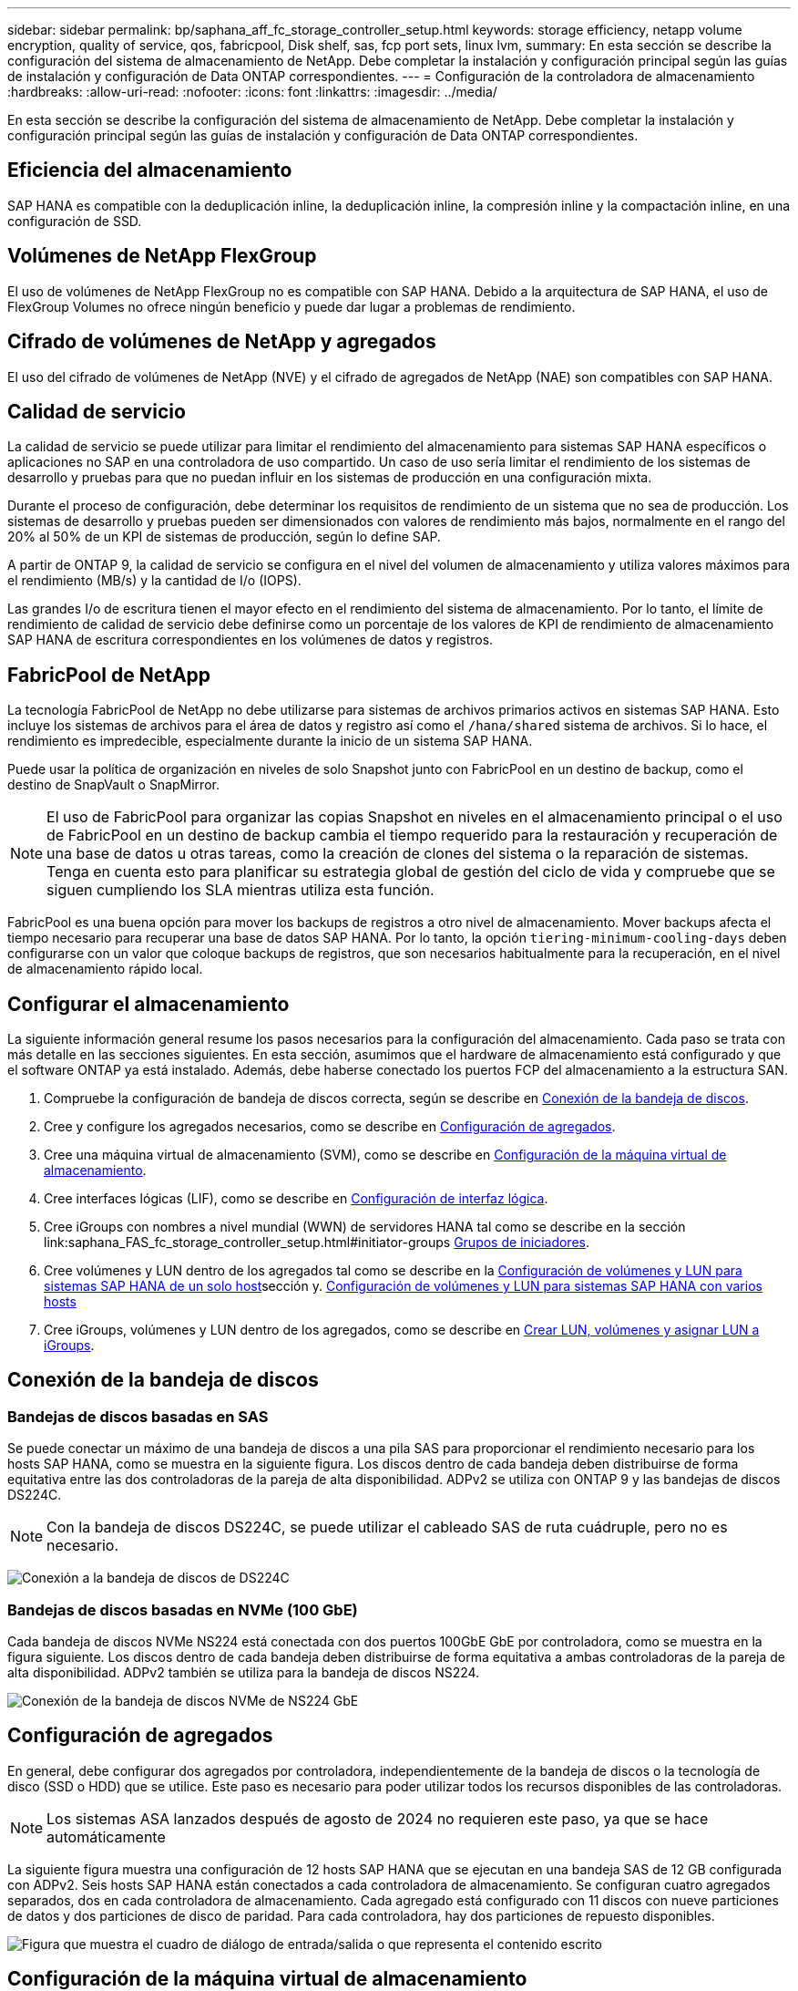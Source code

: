 ---
sidebar: sidebar 
permalink: bp/saphana_aff_fc_storage_controller_setup.html 
keywords: storage efficiency, netapp volume encryption, quality of service, qos, fabricpool, Disk shelf, sas, fcp port sets, linux lvm, 
summary: En esta sección se describe la configuración del sistema de almacenamiento de NetApp. Debe completar la instalación y configuración principal según las guías de instalación y configuración de Data ONTAP correspondientes. 
---
= Configuración de la controladora de almacenamiento
:hardbreaks:
:allow-uri-read: 
:nofooter: 
:icons: font
:linkattrs: 
:imagesdir: ../media/


[role="lead"]
En esta sección se describe la configuración del sistema de almacenamiento de NetApp. Debe completar la instalación y configuración principal según las guías de instalación y configuración de Data ONTAP correspondientes.



== Eficiencia del almacenamiento

SAP HANA es compatible con la deduplicación inline, la deduplicación inline, la compresión inline y la compactación inline, en una configuración de SSD.



== Volúmenes de NetApp FlexGroup

El uso de volúmenes de NetApp FlexGroup no es compatible con SAP HANA. Debido a la arquitectura de SAP HANA, el uso de FlexGroup Volumes no ofrece ningún beneficio y puede dar lugar a problemas de rendimiento.



== Cifrado de volúmenes de NetApp y agregados

El uso del cifrado de volúmenes de NetApp (NVE) y el cifrado de agregados de NetApp (NAE) son compatibles con SAP HANA.



== Calidad de servicio

La calidad de servicio se puede utilizar para limitar el rendimiento del almacenamiento para sistemas SAP HANA específicos o aplicaciones no SAP en una controladora de uso compartido. Un caso de uso sería limitar el rendimiento de los sistemas de desarrollo y pruebas para que no puedan influir en los sistemas de producción en una configuración mixta.

Durante el proceso de configuración, debe determinar los requisitos de rendimiento de un sistema que no sea de producción. Los sistemas de desarrollo y pruebas pueden ser dimensionados con valores de rendimiento más bajos, normalmente en el rango del 20% al 50% de un KPI de sistemas de producción, según lo define SAP.

A partir de ONTAP 9, la calidad de servicio se configura en el nivel del volumen de almacenamiento y utiliza valores máximos para el rendimiento (MB/s) y la cantidad de I/o (IOPS).

Las grandes I/o de escritura tienen el mayor efecto en el rendimiento del sistema de almacenamiento. Por lo tanto, el límite de rendimiento de calidad de servicio debe definirse como un porcentaje de los valores de KPI de rendimiento de almacenamiento SAP HANA de escritura correspondientes en los volúmenes de datos y registros.



== FabricPool de NetApp

La tecnología FabricPool de NetApp no debe utilizarse para sistemas de archivos primarios activos en sistemas SAP HANA. Esto incluye los sistemas de archivos para el área de datos y registro así como el `/hana/shared` sistema de archivos. Si lo hace, el rendimiento es impredecible, especialmente durante la inicio de un sistema SAP HANA.

Puede usar la política de organización en niveles de solo Snapshot junto con FabricPool en un destino de backup, como el destino de SnapVault o SnapMirror.


NOTE: El uso de FabricPool para organizar las copias Snapshot en niveles en el almacenamiento principal o el uso de FabricPool en un destino de backup cambia el tiempo requerido para la restauración y recuperación de una base de datos u otras tareas, como la creación de clones del sistema o la reparación de sistemas. Tenga en cuenta esto para planificar su estrategia global de gestión del ciclo de vida y compruebe que se siguen cumpliendo los SLA mientras utiliza esta función.

FabricPool es una buena opción para mover los backups de registros a otro nivel de almacenamiento. Mover backups afecta el tiempo necesario para recuperar una base de datos SAP HANA. Por lo tanto, la opción `tiering-minimum-cooling-days` deben configurarse con un valor que coloque backups de registros, que son necesarios habitualmente para la recuperación, en el nivel de almacenamiento rápido local.



== Configurar el almacenamiento

La siguiente información general resume los pasos necesarios para la configuración del almacenamiento. Cada paso se trata con más detalle en las secciones siguientes. En esta sección, asumimos que el hardware de almacenamiento está configurado y que el software ONTAP ya está instalado. Además, debe haberse conectado los puertos FCP del almacenamiento a la estructura SAN.

. Compruebe la configuración de bandeja de discos correcta, según se describe en <<Conexión de la bandeja de discos>>.
. Cree y configure los agregados necesarios, como se describe en <<Configuración de agregados>>.
. Cree una máquina virtual de almacenamiento (SVM), como se describe en <<Configuración de la máquina virtual de almacenamiento>>.
. Cree interfaces lógicas (LIF), como se describe en <<Configuración de interfaz lógica>>.
. Cree iGroups con nombres a nivel mundial (WWN) de servidores HANA tal como se describe en la sección link:saphana_FAS_fc_storage_controller_setup.html#initiator-groups <<Grupos de iniciadores>>.
. Cree volúmenes y LUN dentro de los agregados tal como se describe en la <<Configuración de volúmenes y LUN para sistemas SAP HANA de un solo host>>sección y. <<Configuración de volúmenes y LUN para sistemas SAP HANA con varios hosts>>
. Cree iGroups, volúmenes y LUN dentro de los agregados, como se describe en <<#lun_create,Crear LUN, volúmenes y asignar LUN a iGroups>>.




== Conexión de la bandeja de discos



=== Bandejas de discos basadas en SAS

Se puede conectar un máximo de una bandeja de discos a una pila SAS para proporcionar el rendimiento necesario para los hosts SAP HANA, como se muestra en la siguiente figura. Los discos dentro de cada bandeja deben distribuirse de forma equitativa entre las dos controladoras de la pareja de alta disponibilidad. ADPv2 se utiliza con ONTAP 9 y las bandejas de discos DS224C.


NOTE: Con la bandeja de discos DS224C, se puede utilizar el cableado SAS de ruta cuádruple, pero no es necesario.

image:saphana_aff_fc_image10.png["Conexión a la bandeja de discos de DS224C"]



=== Bandejas de discos basadas en NVMe (100 GbE)

Cada bandeja de discos NVMe NS224 está conectada con dos puertos 100GbE GbE por controladora, como se muestra en la figura siguiente. Los discos dentro de cada bandeja deben distribuirse de forma equitativa a ambas controladoras de la pareja de alta disponibilidad. ADPv2 también se utiliza para la bandeja de discos NS224.

image:saphana_aff_fc_image11a.png["Conexión de la bandeja de discos NVMe de NS224 GbE"]



== Configuración de agregados

En general, debe configurar dos agregados por controladora, independientemente de la bandeja de discos o la tecnología de disco (SSD o HDD) que se utilice. Este paso es necesario para poder utilizar todos los recursos disponibles de las controladoras.


NOTE: Los sistemas ASA lanzados después de agosto de 2024 no requieren este paso, ya que se hace automáticamente

La siguiente figura muestra una configuración de 12 hosts SAP HANA que se ejecutan en una bandeja SAS de 12 GB configurada con ADPv2. Seis hosts SAP HANA están conectados a cada controladora de almacenamiento. Se configuran cuatro agregados separados, dos en cada controladora de almacenamiento. Cada agregado está configurado con 11 discos con nueve particiones de datos y dos particiones de disco de paridad. Para cada controladora, hay dos particiones de repuesto disponibles.

image:saphana_aff_fc_image12a.png["Figura que muestra el cuadro de diálogo de entrada/salida o que representa el contenido escrito"]



== Configuración de la máquina virtual de almacenamiento

Varios entornos SAP con bases de datos SAP HANA pueden utilizar un único SVM. También puede asignarse una SVM a cada entorno SAP, si es necesario, en caso de que esté gestionada por diferentes equipos dentro de una empresa.

Si hay un perfil de calidad de servicio que se crea y se asigna automáticamente al crear una SVM nueva, quite este perfil creado automáticamente a partir de la SVM para garantizar el rendimiento requerido para SAP HANA:

....
vserver modify -vserver <svm-name> -qos-policy-group none
....


== Configuración de interfaz lógica

Dentro de la configuración del clúster de almacenamiento, se debe crear una interfaz de red (LIF) y asignarla a un puerto FCP dedicado. Si, por ejemplo, se necesitan cuatro puertos FCP por motivos de rendimiento, deberá crear cuatro LIF. En la siguiente figura se muestra una captura de pantalla de los ocho LIF que se configuraron en la SVM.

image:saphana_aff_fc_image13a.png["Descripción general de las interfaces lógicas"]

Durante la creación de la SVM con ONTAP System Manager, puede seleccionar todos los puertos FCP físicos necesarios y se crea automáticamente una LIF por puerto físico.

image:saphana_aff_fc_image14a.png["Creación de la SVM"]


NOTE: Los sistemas ASA lanzados después de agosto de 2024 no requieren este paso, ya que se hace automáticamente



== Grupos de iniciadores

Se puede configurar un igroup para cada servidor o para un grupo de servidores que requieran acceso a una LUN. La configuración del igroup requiere los nombres de puerto WWPN de los servidores.

Con el `sanlun` Ejecute el siguiente comando para obtener los WWPN de cada host SAP HANA:

....
stlrx300s8-6:~ # sanlun fcp show adapter
/sbin/udevadm
/sbin/udevadm

host0 ...... WWPN:2100000e1e163700
host1 ...... WWPN:2100000e1e163701
....

NOTE:  `sanlun`La herramienta es parte de las utilidades del host NetApp y debe instalarse en cada host SAP HANA. Más detalles se pueden encontrar en la sección link:saphana_aff_fc_host_setup.html["Configuración del host."]

Los iGroups se pueden crear mediante la CLI del clúster de ONTAP.

....
lun igroup create -igroup <igroup name> -protocol fcp -ostype linux -initiator <list of initiators> -vserver <SVM name>
....


== Configuración de volúmenes y LUN para sistemas SAP HANA de un solo host

En la siguiente figura, se muestra la configuración de volúmenes de cuatro sistemas SAP HANA de un solo host. Los volúmenes de datos y de registro de cada sistema SAP HANA se distribuyen a diferentes controladoras de almacenamiento. Por ejemplo, volume `SID1_data_mnt00001` Se configura en la controladora A y en un volumen `SID1_log_mnt00001` Se configura en la controladora B. Dentro de cada volumen, se configura una única LUN.


NOTE: Si solo se usa una controladora de almacenamiento de una pareja de alta disponibilidad para los sistemas SAP HANA, los volúmenes de datos y los volúmenes de registro también pueden almacenarse en la misma controladora de almacenamiento.

image:saphana_aff_fc_image16a.png["Figura que muestra el cuadro de diálogo de entrada/salida o que representa el contenido escrito"]

Para cada host SAP HANA, un volumen de datos, un volumen de registro y un volumen de para `/hana/shared` están configurados. La siguiente tabla muestra un ejemplo de configuración con cuatro sistemas SAP HANA de un solo host.

|===
| Específico | Agregado 1 en la controladora a | Agregado 2 en la controladora a | Agregado 1 en la controladora B. | Agregado 2 en la controladora B. 


| Datos, registro y volúmenes compartidos para System SID1 | Volumen de datos: SID1_data_mnt00001 | Volumen compartido: SID1_shared | – | Volumen de registro: SID1_log_mnt00001 


| Datos, registro y volúmenes compartidos para System SID2 | – | Volumen de registro: SID2_log_mnt00001 | Volumen de datos: SID2_data_mnt00001 | Volumen compartido: SID2_shared 


| Datos, registro y volúmenes compartidos para System SID3 | Volumen compartido: SID3_shared | Volumen de datos: SID3_data_mnt00001 | Volumen de registro: SID3_log_mnt00001 | – 


| Datos, registro y volúmenes compartidos para el sistema SID4 | Volumen de registro: SID4_log_mnt00001 | – | Volumen compartido: SID4_shared | Volumen de datos: SID4_data_mnt00001 
|===
En la siguiente tabla se muestra un ejemplo de la configuración de puntos de montaje para un sistema de un solo host.

|===
| LUN | Punto de montaje en el host SAP HANA | Nota 


| SID1_data_mnt00001 | /hana/data/SID1/mnt00001 | Montado usando la entrada /etc/fstab 


| SID1_log_mnt00001 | /hana/log/SID1/mnt00001 | Montado usando la entrada /etc/fstab 


| SID1_compartido | /hana/shared/SID1 | Montado usando la entrada /etc/fstab 
|===

NOTE: Con la configuración descrita, el `/usr/sap/SID1` el directorio en el que se almacena el directorio inicial predeterminado del usuario SID1adm se encuentra en el disco local. En una configuración de recuperación ante desastres con replicación basada en disco, NetApp recomienda crear un LUN adicional dentro de la `SID1_shared` volumen para `/usr/sap/SID1` directory de modo que todos los sistemas de ficheros estén en el almacenamiento central.



== Configuración de volúmenes y LUN para sistemas de un solo host SAP HANA mediante Linux LVM

Se puede utilizar LVM de Linux para aumentar el rendimiento y solucionar las limitaciones de tamaño de LUN. Los diferentes LUN de un grupo de volúmenes de LVM deben almacenarse en un agregado diferente y en una controladora diferente. En la siguiente tabla se muestra un ejemplo para dos LUN por grupo de volúmenes.


NOTE: No es necesario utilizar LVM con varias LUN para cumplir los KPI de SAP HANA. Una única configuración de LUN cumple los KPI necesarios.

|===
| Específico | Agregado 1 en la controladora a | Agregado 2 en la controladora a | Agregado 1 en la controladora B. | Agregado 2 en la controladora B. 


| Volúmenes compartidos, de registro y de datos para el sistema basado en LVM | Volumen de datos: SID1_data_mnt00001 | Volumen compartido: SID1_Shared Log2 volume: SID1_log2_mnt00001 | Data2 volume: SID1_data2_mnt00001 | Volumen de registro: SID1_log_mnt00001 
|===
En el host SAP HANA, es necesario crear y montar grupos de volúmenes y volúmenes lógicos, como se indica en la siguiente tabla.

|===
| Volumen lógico/LUN | Punto de montaje en el host SAP HANA | Nota 


| LV: SID1_data_mnt0000-vol | /hana/data/SID1/mnt00001 | Montado usando la entrada /etc/fstab 


| LV: SID1_log_mnt00001-vol | /hana/log/SID1/mnt00001 | Montado usando la entrada /etc/fstab 


| LUN: SID1_shared | /hana/shared/SID1 | Montado usando la entrada /etc/fstab 
|===

NOTE: Con la configuración descrita, el `/usr/sap/SID1` el directorio en el que se almacena el directorio inicial predeterminado del usuario SID1adm se encuentra en el disco local. En una configuración de recuperación ante desastres con replicación basada en disco, NetApp recomienda crear un LUN adicional dentro de la `SID1_shared` volumen para `/usr/sap/SID1` directory de modo que todos los sistemas de ficheros estén en el almacenamiento central.



== Configuración de volúmenes y LUN para sistemas SAP HANA con varios hosts

En la siguiente figura, se muestra la configuración de volúmenes de un sistema SAP HANA de 4+1 host múltiple. Los volúmenes de datos y los volúmenes de registro de cada host SAP HANA se distribuyen a diferentes controladoras de almacenamiento. Por ejemplo, el volumen `SID_data_mnt00001` Está configurado en la controladora A y el volumen `SID_log_mnt00001` Se configura en la controladora B. Se configura un LUN dentro de cada volumen.

La `/hana/shared` Todos los hosts HANA deben acceder al volumen y, por lo tanto, se exporta mediante NFS. Aunque no existen KPI de rendimiento específicos para el `/hana/shared` Sistema de archivos, NetApp recomienda utilizar una conexión Ethernet de 10 GB.


NOTE: Si solo se usa una controladora de almacenamiento de un par de alta disponibilidad para el sistema SAP HANA, los volúmenes de registros y datos también se pueden almacenar en la misma controladora de almacenamiento.


NOTE: Los sistemas ASA AFF de NetApp no admiten NFS como protocolo. NetApp recomienda utilizar un sistema AFF o FAS adicional para `/hana/shared` sistema de archivos.

image:saphana_aff_fc_image17a.png["Figura que muestra el cuadro de diálogo de entrada/salida o que representa el contenido escrito"]

Para cada host SAP HANA, se crean un volumen de datos y un volumen de registro. La `/hana/shared` El volumen lo utilizan todos los hosts del sistema SAP HANA. En la siguiente tabla se muestra un ejemplo de configuración para un sistema SAP HANA de 4+1 host múltiple.

|===
| Específico | Agregado 1 en la controladora a | Agregado 2 en la controladora a | Agregado 1 en la controladora B. | Agregado 2 en la controladora B. 


| Volúmenes de datos y de registro para el nodo 1 | Volumen de datos: SID_data_mnt00001 | – | Volumen de registro: SID_log_mnt00001 | – 


| Volúmenes de datos y de registro para el nodo 2 | Volumen de registro: SID_log_mnt00002 | – | Volumen de datos: SID_data_mnt00002 | – 


| Volúmenes de datos y de registro para el nodo 3 | – | Volumen de datos: SID_data_mnt00003 | – | Volumen de registro: SID_log_mnt00003 


| Volúmenes de datos y de registro para el nodo 4 | – | Volumen de registro: SID_log_mnt00004 | – | Volumen de datos: SID_data_mnt00004 


| Volumen compartido para todos los hosts | Volumen compartido: SID_shared | – | – | – 
|===
En la siguiente tabla se muestran la configuración y los puntos de montaje de un sistema de varios hosts con cuatro hosts SAP HANA activos.

|===
| LUN o volumen | Punto de montaje en el host SAP HANA | Nota 


| LUN: SID_data_mnt00001 | /hana/data/SID/mnt00001 | Montado con el conector de almacenamiento 


| LUN: SID_log_mnt00001 | /hana/log/SID/mnt00001 | Montado con el conector de almacenamiento 


| LUN: SID_data_mnt00002 | /hana/data/SID/mnt00002 | Montado con el conector de almacenamiento 


| LUN: SID_log_mnt00002 | /hana/log/SID/mnt00002 | Montado con el conector de almacenamiento 


| LUN: SID_data_mnt00003 | /hana/data/SID/mnt00003 | Montado con el conector de almacenamiento 


| LUN: SID_log_mnt00003 | /hana/log/SID/mnt00003 | Montado con el conector de almacenamiento 


| LUN: SID_data_mnt00004 | /hana/data/SID/mnt00004 | Montado con el conector de almacenamiento 


| LUN: SID_log_mnt00004 | /hana/log/SID/mnt00004 | Montado con el conector de almacenamiento 


| Volume: SID_shared | /hana/shared | Montado en todos los hosts usando entrada NFS y /etc/fstab 
|===

NOTE: Con la configuración descrita, el `/usr/sap/SID` el directorio en el que se almacena el directorio inicial predeterminado del usuario sidadm, se encuentra en el disco local de cada host HANA. En una configuración de recuperación ante desastres con replicación basada en disco, NetApp recomienda crear cuatro subdirectorios adicionales en la `SID_shared` volumen para `/usr/sap/SID` de este modo, cada host de la base de datos cuenta con todos sus sistemas de archivos en el almacenamiento central.



== Configuración de volúmenes y LUN para sistemas de varios hosts SAP HANA mediante Linux LVM

Se puede utilizar LVM de Linux para aumentar el rendimiento y solucionar las limitaciones de tamaño de LUN. Los diferentes LUN de un grupo de volúmenes de LVM deben almacenarse en un agregado diferente y en una controladora diferente.


NOTE: No es necesario utilizar LVM para combinar varios LUN para cumplir los KPI de SAP HANA. Una única configuración de LUN cumple los KPI necesarios.

La siguiente tabla muestra un ejemplo para dos LUN por grupo de volúmenes para un sistema host SAP HANA múltiple de 2+1.

|===
| Específico | Agregado 1 en la controladora a | Agregado 2 en la controladora a | Agregado 1 en la controladora B. | Agregado 2 en la controladora B. 


| Volúmenes de datos y de registro para el nodo 1 | Volumen de datos: SID_data_mnt00001 | Log2 volume: SID_log2_mnt00001 | Volumen de registro: SID_log_mnt00001 | Data2 volume: SID_data2_mnt00001 


| Volúmenes de datos y de registro para el nodo 2 | Log2 volume: SID_log2_mnt00002 | Volumen de datos: SID_data_mnt00002 | Data2 volume: SID_data2_mnt00002 | Volumen de registro: SID_log_mnt00002 


| Volumen compartido para todos los hosts | Volumen compartido: SID_shared | – | – | – 
|===
En el host SAP HANA, es necesario crear y montar grupos de volúmenes y volúmenes lógicos, como se indica en la siguiente tabla.

|===
| Volumen lógico (LV) o volumen | Punto de montaje en el host SAP HANA | Nota 


| LV: SID_data_mnt00001-vol | /hana/data/SID/mnt00001 | Montado con el conector de almacenamiento 


| LV: SID_log_mnt00001-vol | /hana/log/SID/mnt00001 | Montado con el conector de almacenamiento 


| LV: SID_data_mnt00002-vol | /hana/data/SID/mnt00002 | Montado con el conector de almacenamiento 


| LV: SID_log_mnt00002-vol | /hana/log/SID/mnt00002 | Montado con el conector de almacenamiento 


| Volume: SID_shared | /hana/shared | Montado en todos los hosts usando entrada NFS y /etc/fstab 
|===

NOTE: Con la configuración descrita, el `/usr/sap/SID` el directorio en el que se almacena el directorio inicial predeterminado del usuario sidadm, se encuentra en el disco local de cada host HANA. En una configuración de recuperación ante desastres con replicación basada en disco, NetApp recomienda crear cuatro subdirectorios adicionales en la `SID_shared` volumen para `/usr/sap/SID` de este modo, cada host de la base de datos cuenta con todos sus sistemas de archivos en el almacenamiento central.



=== Opciones de volumen

Las opciones de volumen enumeradas en la siguiente tabla deben verificarse y definirse en todas las SVM.

|===
| Acción |  


| Deshabilite las copias Snapshot automáticas | vol modify –vserver <vserver-name> -volume <volname> -snapshot-policy none 


| Deshabilitar la visibilidad del directorio Snapshot | vol modify -vserver <vserver-name> -volume <volname> -snapdir-access false 
|===


== Crear LUN, volúmenes y asignar LUN a iGroups

Puede usar NetApp ONTAP System Manager para crear volúmenes de almacenamiento y LUN, y asignarlos a los iGroups de los servidores y la CLI de ONTAP. Esta guía describe el uso de la CLI.


NOTE: La `sanlun` La herramienta forma parte de las utilidades de host de NetApp y debe instalarse en cada host SAP HANA. Para obtener más información, consulte la sección "host_setup".



=== Crear LUN, volúmenes y asignar LUN a iGroups mediante la CLI

En esta sección se muestra un ejemplo de configuración mediante la línea de comandos con ONTAP 9.8 para un sistema host múltiple de SAP HANA 2+1 con SID FC5 mediante LVM y dos LUN por grupo de volúmenes LVM:

. Cree todos los volúmenes necesarios.
+
....
vol create -volume FC5_data_mnt00001 -aggregate aggr1_1 -size 1200g  -snapshot-policy none -foreground true -encrypt false  -space-guarantee none
vol create -volume FC5_log_mnt00002  -aggregate aggr2_1 -size 280g  -snapshot-policy none -foreground true -encrypt false  -space-guarantee none
vol create -volume FC5_log_mnt00001  -aggregate aggr1_2 -size 280g -snapshot-policy none -foreground true -encrypt false -space-guarantee none
vol create -volume FC5_data_mnt00002  -aggregate aggr2_2 -size 1200g -snapshot-policy none -foreground true -encrypt false -space-guarantee none
vol create -volume FC5_data2_mnt00001 -aggregate aggr1_2 -size 1200g -snapshot-policy none -foreground true -encrypt false -space-guarantee none
vol create -volume FC5_log2_mnt00002  -aggregate aggr2_2 -size 280g -snapshot-policy none -foreground true -encrypt false -space-guarantee none
vol create -volume FC5_log2_mnt00001  -aggregate aggr1_1 -size 280g -snapshot-policy none -foreground true -encrypt false  -space-guarantee none
vol create -volume FC5_data2_mnt00002  -aggregate aggr2_1 -size 1200g -snapshot-policy none -foreground true -encrypt false -space-guarantee none
vol create -volume FC5_shared -aggregate aggr1_1 -size 512g -state online -policy default -snapshot-policy none -junction-path /FC5_shared -encrypt false  -space-guarantee none
....
+

NOTE: Los sistemas ASA lanzados después de agosto de 2024 no requieren este paso, ya que se realiza automáticamente durante _lun create_

. Cree todas las LUN.
+
....
lun create -path  /vol/FC5_data_mnt00001/FC5_data_mnt00001   -size 1t -ostype linux -space-reserve disabled -space-allocation disabled -class regular
lun create -path /vol/FC5_data2_mnt00001/FC5_data2_mnt00001 -size 1t -ostype linux -space-reserve disabled -space-allocation disabled -class regular
lun create -path /vol/FC5_data_mnt00002/FC5_data_mnt00002 -size 1t -ostype linux -space-reserve disabled -space-allocation disabled -class regular
lun create -path /vol/FC5_data2_mnt00002/FC5_data2_mnt00002 -size 1t -ostype linux -space-reserve disabled -space-allocation disabled -class regular
lun create -path /vol/FC5_log_mnt00001/FC5_log_mnt00001 -size 260g -ostype linux -space-reserve disabled -space-allocation disabled -class regular
lun create -path /vol/FC5_log2_mnt00001/FC5_log2_mnt00001 -size 260g -ostype linux -space-reserve disabled -space-allocation disabled -class regular
lun create -path /vol/FC5_log_mnt00002/FC5_log_mnt00002 -size 260g -ostype linux -space-reserve disabled -space-allocation disabled -class regular
lun create -path /vol/FC5_log2_mnt00002/FC5_log2_mnt00002 -size 260g -ostype linux -space-reserve disabled -space-allocation disabled -class regular
....
+

NOTE: Proporcione el nombre de LUN únicamente como ruta para los sistemas ASA lanzados después de agosto de 2024. Esto también se aplica al comando _lun map_ que aparece a continuación. Además, las opciones _-space-reserve_ y _-space-allocation_ no están disponibles.

. Cree el iGroup para todos los servidores que pertenezcan al sistema FC5.
+
....
lun igroup create -igroup HANA-FC5 -protocol fcp -ostype linux -initiator 10000090fadcc5fa,10000090fadcc5fb, 10000090fadcc5c1,10000090fadcc5c2,10000090fadcc5c3,10000090fadcc5c4 -vserver hana
....
. Asigne todas las LUN al iGroup creado.
+
....
lun map -path /vol/FC5_data_mnt00001/FC5_data_mnt00001    -igroup HANA-FC5
lun map -path /vol/FC5_data2_mnt00001/FC5_data2_mnt00001  -igroup HANA-FC5
lun map -path /vol/FC5_data_mnt00002/FC5_data_mnt00002  -igroup HANA-FC5
lun map -path /vol/FC5_data2_mnt00002/FC5_data2_mnt00002  -igroup HANA-FC5
lun map -path /vol/FC5_log_mnt00001/FC5_log_mnt00001  -igroup HANA-FC5
lun map -path /vol/FC5_log2_mnt00001/FC5_log2_mnt00001  -igroup HANA-FC5
lun map -path /vol/FC5_log_mnt00002/FC5_log_mnt00002  -igroup HANA-FC5
lun map -path /vol/FC5_log2_mnt00002/FC5_log2_mnt00002  -igroup HANA-FC5
....

